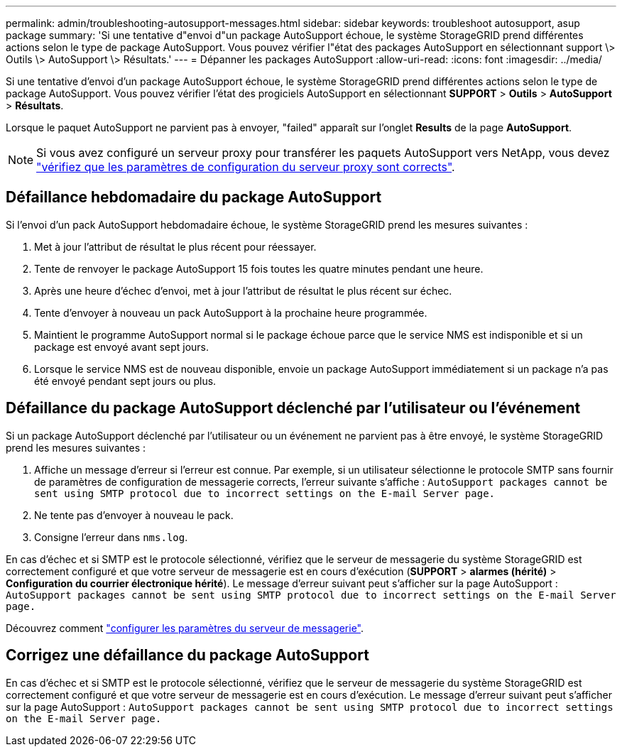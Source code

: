 ---
permalink: admin/troubleshooting-autosupport-messages.html 
sidebar: sidebar 
keywords: troubleshoot autosupport, asup package 
summary: 'Si une tentative d"envoi d"un package AutoSupport échoue, le système StorageGRID prend différentes actions selon le type de package AutoSupport. Vous pouvez vérifier l"état des packages AutoSupport en sélectionnant support \> Outils \> AutoSupport \> Résultats.' 
---
= Dépanner les packages AutoSupport
:allow-uri-read: 
:icons: font
:imagesdir: ../media/


[role="lead"]
Si une tentative d'envoi d'un package AutoSupport échoue, le système StorageGRID prend différentes actions selon le type de package AutoSupport. Vous pouvez vérifier l'état des progiciels AutoSupport en sélectionnant *SUPPORT* > *Outils* > *AutoSupport* > *Résultats*.

Lorsque le paquet AutoSupport ne parvient pas à envoyer, "failed" apparaît sur l'onglet *Results* de la page *AutoSupport*.


NOTE: Si vous avez configuré un serveur proxy pour transférer les paquets AutoSupport vers NetApp, vous devez link:configuring-admin-proxy-settings.html["vérifiez que les paramètres de configuration du serveur proxy sont corrects"].



== Défaillance hebdomadaire du package AutoSupport

Si l'envoi d'un pack AutoSupport hebdomadaire échoue, le système StorageGRID prend les mesures suivantes :

. Met à jour l'attribut de résultat le plus récent pour réessayer.
. Tente de renvoyer le package AutoSupport 15 fois toutes les quatre minutes pendant une heure.
. Après une heure d'échec d'envoi, met à jour l'attribut de résultat le plus récent sur échec.
. Tente d'envoyer à nouveau un pack AutoSupport à la prochaine heure programmée.
. Maintient le programme AutoSupport normal si le package échoue parce que le service NMS est indisponible et si un package est envoyé avant sept jours.
. Lorsque le service NMS est de nouveau disponible, envoie un package AutoSupport immédiatement si un package n'a pas été envoyé pendant sept jours ou plus.




== Défaillance du package AutoSupport déclenché par l'utilisateur ou l'événement

Si un package AutoSupport déclenché par l'utilisateur ou un événement ne parvient pas à être envoyé, le système StorageGRID prend les mesures suivantes :

. Affiche un message d'erreur si l'erreur est connue. Par exemple, si un utilisateur sélectionne le protocole SMTP sans fournir de paramètres de configuration de messagerie corrects, l'erreur suivante s'affiche : `AutoSupport packages cannot be sent using SMTP protocol due to incorrect settings on the E-mail Server page.`
. Ne tente pas d'envoyer à nouveau le pack.
. Consigne l'erreur dans `nms.log`.


En cas d'échec et si SMTP est le protocole sélectionné, vérifiez que le serveur de messagerie du système StorageGRID est correctement configuré et que votre serveur de messagerie est en cours d'exécution (*SUPPORT* > *alarmes (hérité)* > *Configuration du courrier électronique hérité*). Le message d'erreur suivant peut s'afficher sur la page AutoSupport : `AutoSupport packages cannot be sent using SMTP protocol due to incorrect settings on the E-mail Server page.`

Découvrez comment link:../monitor/email-alert-notifications.html["configurer les paramètres du serveur de messagerie"].



== Corrigez une défaillance du package AutoSupport

En cas d'échec et si SMTP est le protocole sélectionné, vérifiez que le serveur de messagerie du système StorageGRID est correctement configuré et que votre serveur de messagerie est en cours d'exécution. Le message d'erreur suivant peut s'afficher sur la page AutoSupport : `AutoSupport packages cannot be sent using SMTP protocol due to incorrect settings on the E-mail Server page.`
